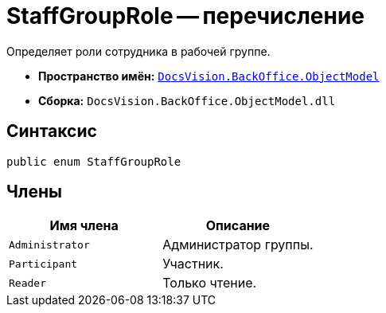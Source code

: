 = StaffGroupRole -- перечисление

Определяет роли сотрудника в рабочей группе.

* *Пространство имён:* `xref:api/DocsVision/Platform/ObjectModel/ObjectModel_NS.adoc[DocsVision.BackOffice.ObjectModel]`
* *Сборка:* `DocsVision.BackOffice.ObjectModel.dll`

== Синтаксис

[source,csharp]
----
public enum StaffGroupRole
----

== Члены

[cols=",",options="header"]
|===
|Имя члена |Описание
|`Administrator` |Администратор группы.
|`Participant` |Участник.
|`Reader` |Только чтение.
|===
